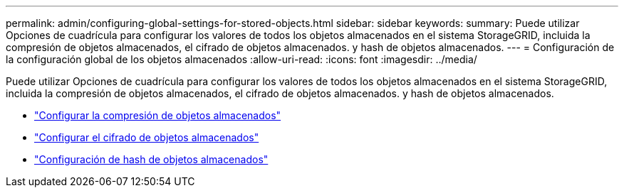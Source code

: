 ---
permalink: admin/configuring-global-settings-for-stored-objects.html 
sidebar: sidebar 
keywords:  
summary: Puede utilizar Opciones de cuadrícula para configurar los valores de todos los objetos almacenados en el sistema StorageGRID, incluida la compresión de objetos almacenados, el cifrado de objetos almacenados. y hash de objetos almacenados. 
---
= Configuración de la configuración global de los objetos almacenados
:allow-uri-read: 
:icons: font
:imagesdir: ../media/


[role="lead"]
Puede utilizar Opciones de cuadrícula para configurar los valores de todos los objetos almacenados en el sistema StorageGRID, incluida la compresión de objetos almacenados, el cifrado de objetos almacenados. y hash de objetos almacenados.

* link:configuring-stored-object-compression.html["Configurar la compresión de objetos almacenados"]
* link:configuring-stored-object-encryption.html["Configurar el cifrado de objetos almacenados"]
* link:configuring-stored-object-hashing.html["Configuración de hash de objetos almacenados"]


